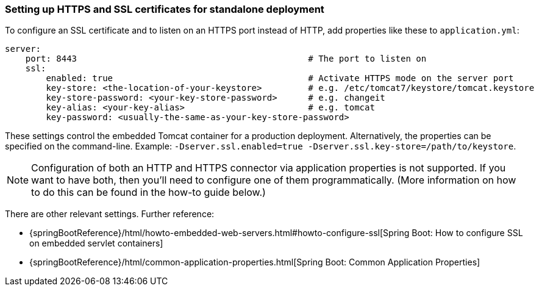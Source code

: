 

=== Setting up HTTPS and SSL certificates for standalone deployment


To configure an SSL certificate and to listen on an HTTPS port instead of HTTP, add properties like these to `application.yml`:

[source,groovy]
----
server:
    port: 8443                                             # The port to listen on
    ssl:
        enabled: true                                      # Activate HTTPS mode on the server port
        key-store: <the-location-of-your-keystore>         # e.g. /etc/tomcat7/keystore/tomcat.keystore
        key-store-password: <your-key-store-password>      # e.g. changeit
        key-alias: <your-key-alias>                        # e.g. tomcat
        key-password: <usually-the-same-as-your-key-store-password>
----

These settings control the embedded Tomcat container for a production deployment. Alternatively, the properties can be specified on the command-line. Example: `-Dserver.ssl.enabled=true -Dserver.ssl.key-store=/path/to/keystore`.

NOTE: Configuration of both an HTTP and HTTPS connector via application properties is not supported. If you want to have both, then you'll need to configure one of them programmatically. (More information on how to do this can be found in the how-to guide below.)

There are other relevant settings. Further reference:

* {springBootReference}/html/howto-embedded-web-servers.html#howto-configure-ssl[Spring Boot: How to configure SSL on embedded servlet containers]
* {springBootReference}/html/common-application-properties.html[Spring Boot: Common Application Properties]
